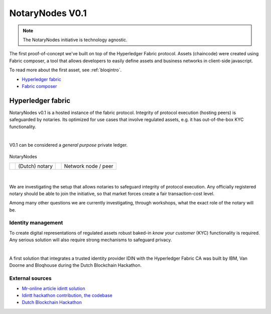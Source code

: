 NotaryNodes V0.1
================

.. note:: The NotaryNodes initiative is technology agnostic.

The first proof-of-concept we've built on top of the Hyperledger Fabric protocol.
Assets (chaincode) were created using Fabric composer, a tool that allows developers to easily define assets and business networks in client-side javascript.

To read more about the first asset, see :ref:`bloqintro`.

* `Hyperledger fabric <https://hyperledger-fabric.readthedocs.io/en/latest>`__
* `Fabric composer <https://fabric-composer.github.io>`__

.. _fabricimplementation:

Hyperledger fabric
------------------

NotaryNodes v0.1 is a hosted instance of the fabric protocol. Integrity of protocol execution (hosting peers) is safeguarded by notaries.
Its optimized for use cases that involve regulated assets, e.g. it has out-of-the-box KYC functionality.

|

V0.1 can be considered a *general purpose* private ledger.

.. figure:: ../images/notarynodes.png
    :scale: 70 %
    :alt: NotaryNodes
    :align: center

    NotaryNodes

    +-----------------------------------------+-----------------------+-----------------------------------------+-----------------------+
    | .. image:: ../images/notary.png         | (Dutch) notary        | .. image:: ../images/node.png           | Network node / peer   |
    |    :width: 30px                         |                       |    :width: 30px                         |                       |
    +-----------------------------------------+-----------------------+-----------------------------------------+-----------------------+

|

We are investigating the setup that allows notaries to safeguard integrity of protocol execution.
Any officially registered notary should be able to join the initiative, so that market forces create a fair transaction-cost level.

Among many other questions we are currently investigating, through workshops, what the exact role of the notary will be.

Identity management
~~~~~~~~~~~~~~~~~~~

To create digital representations of regulated assets robust baked-in *know your customer* (KYC) functionality is required.
Any serious solution will also require strong mechanisms to safeguard privacy.

|

A first solution that integrates a trusted identity provider IDIN with the Hyperledger Fabric CA was built by IBM, Van Doorne and Bloqhouse during the Dutch Blockchain Hackathon.

External sources
~~~~~~~~~~~~~~~~

* `Mr-online article idintt solution <http://www.mr-online.nl/doorne-als-enige-op-blockchain-event>`__
* `Idintt hackathon contribution, the codebase <https://github.com/notarynodes/idintt>`__
* `Dutch Blockchain Hackathon <https://blockchainhackathon.eu>`__
